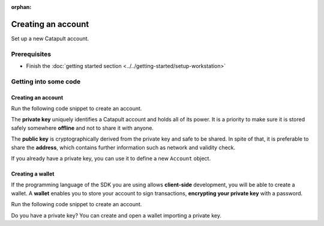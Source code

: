 :orphan:

.. post:: 18 Aug, 2018
    :category: Account
    :excerpt: 1
    :nocomments:

###################
Creating an account
###################

Set up a new Catapult account.

*************
Prerequisites
*************

- Finish the :doc:`getting started section <../../getting-started/setup-workstation>`

**********************
Getting into some code
**********************

Creating an account
===================

Run the following code snippet to create an account.

.. example-code::

    .. viewsource:: ../../resources/examples/typescript/account/CreatingAnAccount.ts
        :language: typescript
        :start-after:  /* start block 01 */
        :end-before: /* end block 01 */

    .. viewsource:: ../../resources/examples/javascript/account/CreatingAnAccount.js
        :language: javascript
        :start-after:  /* start block 01 */
        :end-before: /* end block 01 */

    .. viewsource:: ../../resources/examples/bash/account/CreatingAnAccount.sh
        :language: bash
        :start-after: #!/bin/sh

The **private key** uniquely identifies a Catapult account and holds all of its power. It is a priority to make sure it is stored safely somewhere **offline** and not to share it with anyone.

The **public key** is cryptographically derived from the private key and safe to be shared. In spite of that, it is preferable to share the **address**, which contains further information such as network and validity check.

If you already have a private key, you can use it to define a new ``Account`` object.

.. example-code::

    .. viewsource:: ../../resources/examples/typescript/account/OpeningAnAccount.ts
        :language: typescript
        :start-after:  /* start block 01 */
        :end-before: /* end block 01 */

    .. viewsource:: ../../resources/examples/javascript/account/OpeningAnAccount.js
        :language: javascript
        :start-after:  /* start block 01 */
        :end-before: /* end block 01 */

Creating a wallet
=================

If the programming language of the SDK you are using allows **client-side** development, you will be able to create a wallet.
A **wallet** enables you to store your account to sign transactions, **encrypting your private key** with a password.

Run the following code snippet to create an account.

.. example-code::

    .. viewsource:: ../../resources/examples/typescript/account/CreatingAnAccountWallet.ts
        :language: typescript
        :start-after:  /* start block 01 */
        :end-before: /* end block 01 */

    .. viewsource:: ../../resources/examples/javascript/account/CreatingAnAccountWallet.js
        :language: javascript
        :start-after:  /* start block 01 */
        :end-before: /* end block 01 */

    .. viewsource:: ../../resources/examples/bash/account/CreatingAnAccountWallet.sh
        :language: bash
        :start-after: #!/bin/sh

Do you have a private key? You can create and open a wallet importing a private key.

.. example-code::

    .. viewsource:: ../../resources/examples/typescript/account/OpeningAnAccountWallet.ts
        :language: typescript
        :start-after:  /* start block 01 */
        :end-before: /* end block 01 */

    .. viewsource:: ../../resources/examples/javascript/account/OpeningAnAccountWallet.js
        :language: javascript
        :start-after:  /* start block 01 */
        :end-before: /* end block 01 */

    .. viewsource:: ../../resources/examples/bash/account/OpeningAnAccountWallet.sh
        :language: bash
        :start-after: #!/bin/sh
